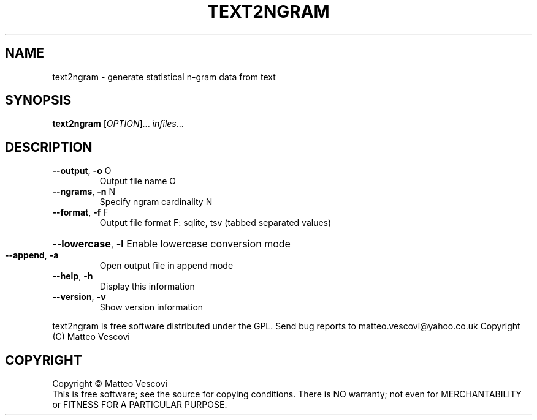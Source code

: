 .\" DO NOT MODIFY THIS FILE!  It was generated by help2man 1.36.
.TH TEXT2NGRAM "1" "July 2011" "text2ngram (presage) version 0.8.5" "User Commands"
.SH NAME
text2ngram \- generate statistical n-gram data from text
.SH SYNOPSIS
.B text2ngram
[\fIOPTION\fR]... \fIinfiles\fR...
.SH DESCRIPTION
.TP
\fB\-\-output\fR, \fB\-o\fR O
Output file name O
.TP
\fB\-\-ngrams\fR, \fB\-n\fR N
Specify ngram cardinality N
.TP
\fB\-\-format\fR, \fB\-f\fR F
Output file format F: sqlite, tsv (tabbed separated values)
.HP
\fB\-\-lowercase\fR, \fB\-l\fR Enable lowercase conversion mode
.TP
\fB\-\-append\fR, \fB\-a\fR
Open output file in append mode
.TP
\fB\-\-help\fR, \fB\-h\fR
Display this information
.TP
\fB\-\-version\fR, \fB\-v\fR
Show version information
.PP
text2ngram is free software distributed under the GPL.
Send bug reports to matteo.vescovi@yahoo.co.uk
Copyright (C) Matteo Vescovi
.SH COPYRIGHT
Copyright \(co Matteo Vescovi
.br
This is free software; see the source for copying conditions.  There is NO
warranty; not even for MERCHANTABILITY or FITNESS FOR A PARTICULAR PURPOSE.
